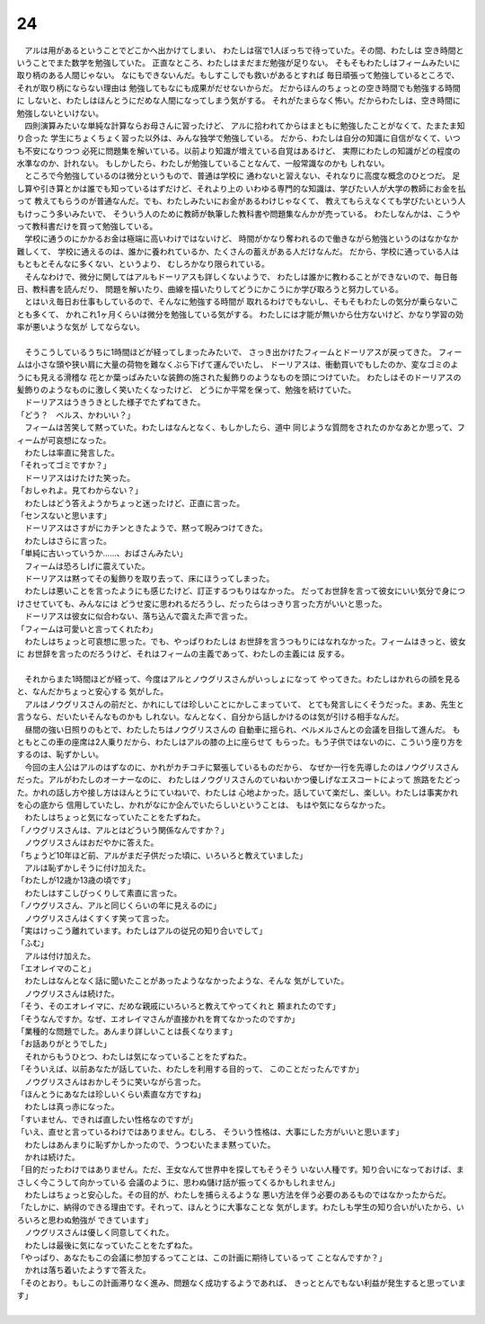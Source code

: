 24
--------------------------------------------------------------------------------

| 　アルは用があるということでどこかへ出かけてしまい、
  わたしは宿で1人ぼっちで待っていた。その間、わたしは
  空き時間ということでまた数学を勉強していた。
  正直なところ、わたしはまだまだ勉強が足りない。
  そもそもわたしはフィームみたいに取り柄のある人間じゃない。
  なにもできないんだ。もしすこしでも救いがあるとすれば
  毎日頑張って勉強しているところで、それが取り柄にならない理由は
  勉強してもなにも成果がだせないからだ。
  だからほんのちょっとの空き時間でも勉強する時間に
  しないと、わたしはほんとうにだめな人間になってしまう気がする。
  それがたまらなく怖い。だからわたしは、空き時間に勉強しないといけない。
| 　四則演算みたいな単純な計算ならお母さんに習ったけど、
  アルに拾われてからはまともに勉強したことがなくて、たまたま知り合った
  学生にちょくちょく習った以外は、みんな独学で勉強している。
  だから、わたしは自分の知識に自信がなくて、いつも不安になりつつ
  必死に問題集を解いている。以前より知識が増えている自覚はあるけど、
  実際にわたしの知識がどの程度の水準なのか、計れない。
  もしかしたら、わたしが勉強していることなんて、一般常識なのかも
  しれない。
| 　ところで今勉強しているのは微分というもので、普通は学校に
  通わないと習えない、それなりに高度な概念のひとつだ。
  足し算や引き算とかは誰でも知っているはずだけど、それより上の
  いわゆる専門的な知識は、学びたい人が大学の教師にお金を払って
  教えてもらうのが普通なんだ。でも、わたしみたいにお金があるわけじゃなくて、
  教えてもらえなくても学びたいという人もけっこう多いみたいで、
  そういう人のために教師が執筆した教科書や問題集なんかが売っている。
  わたしなんかは、こうやって教科書だけを買って勉強している。
| 　学校に通うのにかかるお金は極端に高いわけではないけど、
  時間がかなり奪われるので働きながら勉強というのはなかなか難しくて、
  学校に通えるのは、誰かに養われているか、たくさんの蓄えがある人だけなんだ。
  だから、学校に通っている人はもともとそんなに多くない、というより、
  むしろかなり限られている。
| 　そんなわけで、微分に関してはアルもドーリアスも詳しくないようで、
  わたしは誰かに教わることができないので、毎日毎日、教科書を読んだり、
  問題を解いたり、曲線を描いたりしてどうにかこうにか学び取ろうと努力している。
| 　とはいえ毎日お仕事もしているので、そんなに勉強する時間が
  取れるわけでもないし、そもそもわたしの気分が乗らないことも多くて、
  かれこれ1ヶ月くらいは微分を勉強している気がする。
  わたしには才能が無いから仕方ないけど、かなり学習の効率が悪いような気が
  してならない。
| 


| 　そうこうしているうちに1時間ほどが経ってしまったみたいで、
  さっき出かけたフィームとドーリアスが戻ってきた。
  フィームは小さな頭や狭い肩に大量の荷物を難なくぶら下げて運んでいたし、
  ドーリアスは、衝動買いでもしたのか、変なゴミのようにも見える滑稽な
  花とか葉っぱみたいな装飾の施された髪飾りのようなものを頭につけていた。
  わたしはそのドーリアスの髪飾りのようなものに激しく笑いたくなったけど、
  どうにか平常を保って、勉強を続けていた。
| 　ドーリアスはうきうきとした様子でたずねてきた。
| 「どう？　ベルス、かわいい？」
| 　フィームは苦笑して黙っていた。わたしはなんとなく、もしかしたら、道中
  同じような質問をされたのかなあとか思って、フィームが可哀想になった。
| 　わたしは率直に発言した。
| 「それってゴミですか？」
| 　ドーリアスはけたけた笑った。
| 「おしゃれよ。見てわからない？」
| 　わたしはどう答えようかちょっと迷ったけど、正直に言った。
| 「センスないと思います」
| 　ドーリアスはさすがにカチンときたようで、黙って睨みつけてきた。
| 　わたしはさらに言った。
| 「単純に古いっていうか……、おばさんみたい」
| 　フィームは恐ろしげに震えていた。
| 　ドーリアスは黙ってその髪飾りを取り去って、床にほうってしまった。
| 　わたしは悪いことを言ったようにも感じたけど、訂正するつもりはなかった。
  だってお世辞を言って彼女にいい気分で身につけさせていても、みんなには
  どうせ変に思われるだろうし、だったらはっきり言った方がいいと思った。
| 　ドーリアスは彼女に似合わない、落ち込んで震えた声で言った。
| 「フィームは可愛いと言ってくれたわ」
| 　わたしはちょっと可哀想に思った。でも、やっぱりわたしは
  お世辞を言うつもりにはなれなかった。フィームはきっと、彼女に
  お世辞を言ったのだろうけど、それはフィームの主義であって、わたしの主義には
  反する。
| 


| 　それからまた1時間ほどが経って、今度はアルとノウグリスさんがいっしょになって
  やってきた。わたしはかれらの顔を見ると、なんだかちょっと安心する
  気がした。
| 　アルはノウグリスさんの前だと、かれにしては珍しいことにかしこまっていて、
  とても発言しにくそうだった。まあ、先生と言うなら、だいたいそんなものかも
  しれない。なんとなく、自分から話しかけるのは気が引ける相手なんだ。
| 　昼間の強い日照りのもとで、わたしたちはノウグリスさんの
  自動車に揺られ、ベルメルさんとの会議を目指して進んだ。
  もともとこの車の座席は2人乗りだから、わたしはアルの膝の上に座らせて
  もらった。もう子供ではないのに、こういう座り方をするのは、恥ずかしい。
| 　今回の主人公はアルのはずなのに、かれがカチコチに緊張しているものだから、
  なぜか一行を先導したのはノウグリスさんだった。アルがわたしのオーナーなのに、
  わたしはノウグリスさんのていねいかつ優しげなエスコートによって
  旅路をたどった。かれの話し方や接し方はほんとうにていねいで、わたしは
  心地よかった。話していて楽だし、楽しい。わたしは事実かれを心の底から
  信用していたし、かれがなにか企んでいたらしいということは、
  もはや気にならなかった。
| 　わたしはちょっと気になっていたことをたずねた。
| 「ノウグリスさんは、アルとはどういう関係なんですか？」
| 　ノウグリスさんはおだやかに答えた。
| 「ちょうど10年ほど前、アルがまだ子供だった頃に、いろいろと教えていました」
| 　アルは恥ずかしそうに付け加えた。
| 「わたしが12歳か13歳の頃です」
| 　わたしはすこしびっくりして素直に言った。
| 「ノウグリスさん、アルと同じくらいの年に見えるのに」
| 　ノウグリスさんはくすくす笑って言った。
| 「実はけっこう離れています。わたしはアルの従兄の知り合いでして」
| 「ふむ」
| 　アルは付け加えた。
| 「エオレイマのこと」
| 　わたしはなんとなく話に聞いたことがあったようななかったような、そんな
  気がしていた。
| 　ノウグリスさんは続けた。
| 「そう、そのエオレイマに、だめな親戚にいろいろと教えてやってくれと
  頼まれたのです」
| 「そうなんですか。なぜ、エオレイマさんが直接かれを育てなかったのですか」
| 「業種的な問題でした。あんまり詳しいことは長くなります」
| 「お話ありがとうでした」
| 　それからもうひとつ、わたしは気になっていることをたずねた。
| 「そういえば、以前あなたが話していた、わたしを利用する目的って、
  このことだったんですか」
| 　ノウグリスさんはおかしそうに笑いながら言った。
| 「ほんとうにあなたは珍しいくらい素直な方ですね」
| 　わたしは真っ赤になった。
| 「すいません、できれば直したい性格なのですが」
| 「いえ、直せと言っているわけではありません。むしろ、
  そういう性格は、大事にした方がいいと思います」
| 　わたしはあんまりに恥ずかしかったので、うつむいたまま黙っていた。
| 　かれは続けた。
| 「目的だったわけではありません。ただ、王女なんて世界中を探してもそうそう
  いない人種です。知り合いになっておけば、まさしく今こうして向かっている
  会議のように、思わぬ儲け話が振ってくるかもしれません」
| 　わたしはちょっと安心した。その目的が、わたしを捕らえるような
  悪い方法を伴う必要のあるものではなかったからだ。
| 「たしかに、納得のできる理由です。それって、ほんとうに大事なことな
  気がします。わたしも学生の知り合いがいたから、いろいろと思わぬ勉強が
  できています」
| 　ノウグリスさんは優しく同意してくれた。
| 　わたしは最後に気になっていたことをたずねた。
| 「やっぱり、あなたもこの会議に参加するってことは、この計画に期待しているって
  ことなんですか？」
| 　かれは落ち着いたようすで答えた。
| 「そのとおり。もしこの計画滞りなく進み、問題なく成功するようであれば、
  きっととんでもない利益が発生すると思っています」
| 
